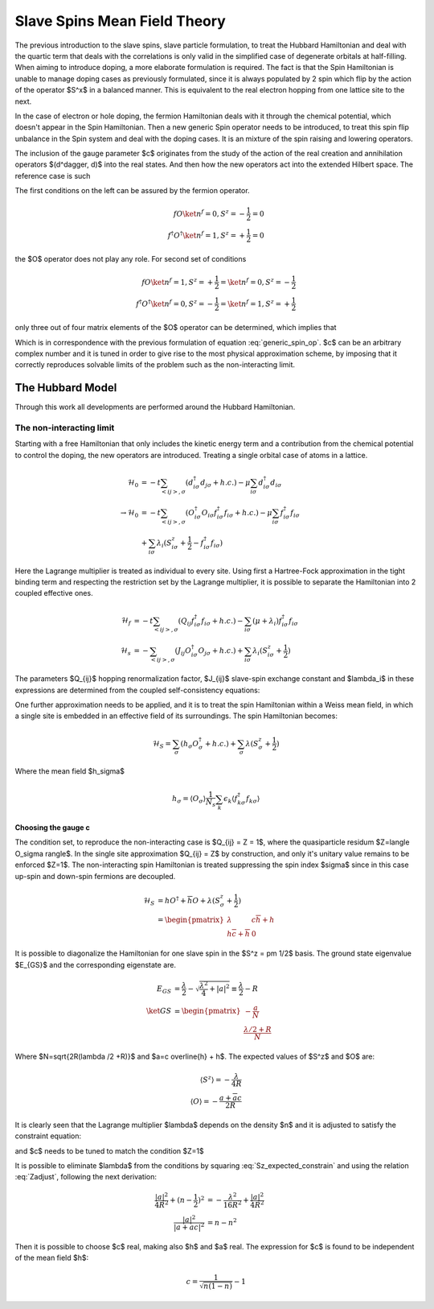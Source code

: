 Slave Spins Mean Field Theory
=============================

The previous introduction to the slave spins, slave particle formulation, to
treat the Hubbard Hamiltonian and deal with the quartic term that deals with
the correlations is only valid in the simplified case of degenerate orbitals at
half-filling. When aiming to introduce doping, a more elaborate formulation is
required. The fact is that the Spin Hamiltonian is unable to manage doping
cases as previously formulated, since it is always populated by 2 spin which
flip by the action of the operator $S^x$ in a balanced manner. This is
equivalent to the real electron hopping from one lattice site to the next.

In the case of electron or hole doping, the fermion Hamiltonian deals with it
through the chemical potential, which doesn't appear in the Spin Hamiltonian.
Then a new generic Spin operator needs to be introduced, to treat this spin
flip unbalance in the Spin system and deal with the doping cases. It is an
mixture of the spin raising and lowering operators.

.. math:: O^\dagger = S^+ + cS^-
   :label: generic_spin_op

The inclusion of the gauge parameter $c$ originates from the study of the
action of the real creation and annihilation operators $(d^\dagger, d)$ into
the
real states.  And then how the new operators act into the extended Hilbert
space. The reference case is such

.. math::
   :nowrap:

   \begin{align*}
     d\ket{\emptyset} &= 0 &   d\ket{1} &= \ket{0} \\
     d^\dagger\ket{1} &= 0 &   d^\dagger\ket{\emptyset} &= \ket{1}
   \end{align*}

The first conditions on the left can be assured by the fermion operator.

.. math::
   f O \ket{n^f=0, S^z = -\frac{1}{2}} = 0 \\
   f^\dagger O^\dagger \ket{n^f = 1, S^z = +\frac{1}{2}} = 0

the $O$ operator does not play any role. For second set of conditions

.. math::
   f O \ket{n^f=1, S^z = +\frac{1}{2}} = \ket{n^f = 0, S^z = -\frac{1}{2}} \\
   f^\dagger O^\dagger \ket{n^f = 0, S^z = -\frac{1}{2}} = \ket{n^f = 1, S^z =
   +\frac{1}{2}}

only three out of four matrix elements of the $O$ operator can be determined,
which implies that

.. math:: O = \left( \begin{matrix} 0 & c \\ 1 & 0 \end{matrix} \right)
   :label: generic_spin_op_matrix

Which is in correspondence  with the previous formulation of equation
:eq:`generic_spin_op`. $c$ can be an arbitrary complex number and it is tuned
in order to give rise to the most physical approximation scheme, by imposing
that it correctly reproduces solvable limits of the problem such as the
non-interacting limit.

The Hubbard Model
-----------------

Through this work all developments are performed around the Hubbard
Hamiltonian.

The non-interacting limit
'''''''''''''''''''''''''

Starting with a free Hamiltonian that only includes the kinetic energy term and
a contribution from the chemical potential to control the doping, the new
operators are introduced. Treating a single orbital case of atoms in a lattice.

.. math::
   \mathcal{H}_0 &= -t\sum_{<ij>, \sigma} (d^\dagger_{i\sigma} d_{j\sigma}
   +h.c.)
   - \mu\sum_{i\sigma} d^\dagger_{i\sigma}d_{i\sigma} \\
   \rightarrow \mathcal{H}_0 &= -t\sum_{<ij>, \sigma}
   (O^\dagger_{i\sigma}O_{i\sigma} f^\dagger_{i\sigma}f_{i\sigma} +h.c.) -
   \mu\sum_{i\sigma} f^\dagger_{i\sigma} f_{i\sigma} \\
   &+ \sum_{i\sigma} \lambda_i(S^z_{i\sigma} + \frac{1}{2} -
     f^\dagger_{i\sigma}f_{i\sigma})

Here the Lagrange multiplier is treated as individual to every site. Using
first a Hartree-Fock approximation in the tight binding term and respecting the
restriction set by the Lagrange multiplier, it is possible to separate the
Hamiltonian into 2 coupled effective ones.

.. math::
   \mathcal{H}_f &= -t\sum_{<ij>,\sigma}( Q_{ij}f^\dagger_{i\sigma}f_{i\sigma}
   +h.c.) - \sum_{i\sigma}(\mu + \lambda_i) f^\dagger_{i\sigma}f_{i\sigma} \\
   \mathcal{H}_s &= -\sum_{<ij>,\sigma} ( J_{ij}O^\dagger_{i\sigma}O_{j\sigma}
   +h.c.) + \sum_{i\sigma} \lambda_i(S^z_{i\sigma} + \frac{1}{2})

The parameters $Q_{ij}$ hopping renormalization factor, $J_{ij}$ slave-spin
exchange constant and $\lambda_i$ in these expressions are determined from the
coupled self-consistency equations:

.. math::
   Q_{ij} = \langle O^\dagger_{i\sigma}O_{i\sigma} \rangle
   :label: hopping_renorm

.. math::
   J_{ij} = t \langle f^\dagger_{i\sigma}f_{j\sigma} \rangle
   :label: ss_exchange

.. math::
   \langle n^f_{i\sigma} \rangle_f = \langle S^z_{i\sigma} \rangle_s +
   \frac{1}{2}
   :label: restriction

One further approximation needs to be applied, and it is to treat the spin
Hamiltonian within a Weiss mean field, in which a single site is embedded in an
effective field of its surroundings. The spin Hamiltonian becomes:

.. math::
   \mathcal{H}_S = \sum_\sigma (h_\sigma O^\dagger_\sigma + h.c.)
   +\sum_{\sigma} \lambda(S^z_{\sigma} + \frac{1}{2})

Where the mean field $h_\sigma$

.. math:: h_\sigma = \langle O_\sigma \rangle \frac{1}{N_s} \sum_k \epsilon_k
   \langle f^\dagger_{k\sigma}f_{k\sigma} \rangle

Choosing the gauge c
""""""""""""""""""""

The condition set, to reproduce the non-interacting case is $Q_{ij} = Z = 1$,
where the quasiparticle residum $Z=\langle O_\sigma \rangle$. In the single
site approximation $Q_{ij} = Z$ by construction, and only it's unitary value
remains to be enforced $Z=1$. The non-interacting spin Hamiltonian is treated
suppressing the spin index $\sigma$ since in this case up-spin and down-spin
fermions are decoupled.

.. math::
   \mathcal{H}_S &= hO^\dagger+\overline{h}O+\lambda(S^z_\sigma + \frac{1}{2})\\
   &= \begin{pmatrix} \lambda & c \overline{h} + h\\h \overline{c} +
   \overline{h} & 0 \end{pmatrix}

It is possible to diagonalize the Hamiltonian for one slave spin in the $S^z =
\pm 1/2$ basis. The ground state eigenvalue $E_{GS}$ and the corresponding
eigenstate are.

.. math::
   E_{GS} &= \frac{\lambda}{2} - \sqrt{\frac{\lambda^2}{4} + |a| ^2} \equiv
   \frac{\lambda}{2} - R \\
   \ket{GS} &= \begin{pmatrix} - \frac{a}{N} \\ \frac{\lambda /2+R}{N}
   \end{pmatrix}

Where $N=\sqrt{2R(\lambda /2 +R)}$ and $a=c \overline{h} + h$. The expected
values of $S^z$ and $O$ are:

.. math::

   \langle S^z \rangle = -\frac{\lambda}{4R} \\
   \langle O   \rangle = - \frac{a +\overline{a}c}{2R}

It is clearly seen that the Lagrange multiplier $\lambda$ depends on the
density $n$ and it is adjusted to satisfy the constraint equation:

.. math:: n-\frac{1}{2} = \langle S^z \rangle = -\frac{\lambda}{4R}
   :label: Sz_expected_constrain

and $c$ needs to be tuned to match the condition $Z=1$

.. math:: Z = \langle O \rangle^2 = \frac{|a +\overline{a}c| ^2 }{4R^2}=1
   :label: Zadjust

It is possible to eliminate $\lambda$ from the conditions by squaring
:eq:`Sz_expected_constrain` and using the relation :eq:`Zadjust`, following the next derivation:

.. math::
   \frac{|a| ^2}{4R^2} +(n-\frac{1}{2})^2 &= -\frac{\lambda^2}{16R^2} +
   \frac{|a| ^2}{4R^2} \\
   \frac{|a| ^2}{|a+\overline{a}c| ^2} &= n - n^2

Then it is possible to choose $c$ real, making also $h$ and $a$ real. The
expression for $c$ is found to be independent of the mean field $h$:

.. math:: c = \frac{1}{\sqrt{n(1-n)}} -1



